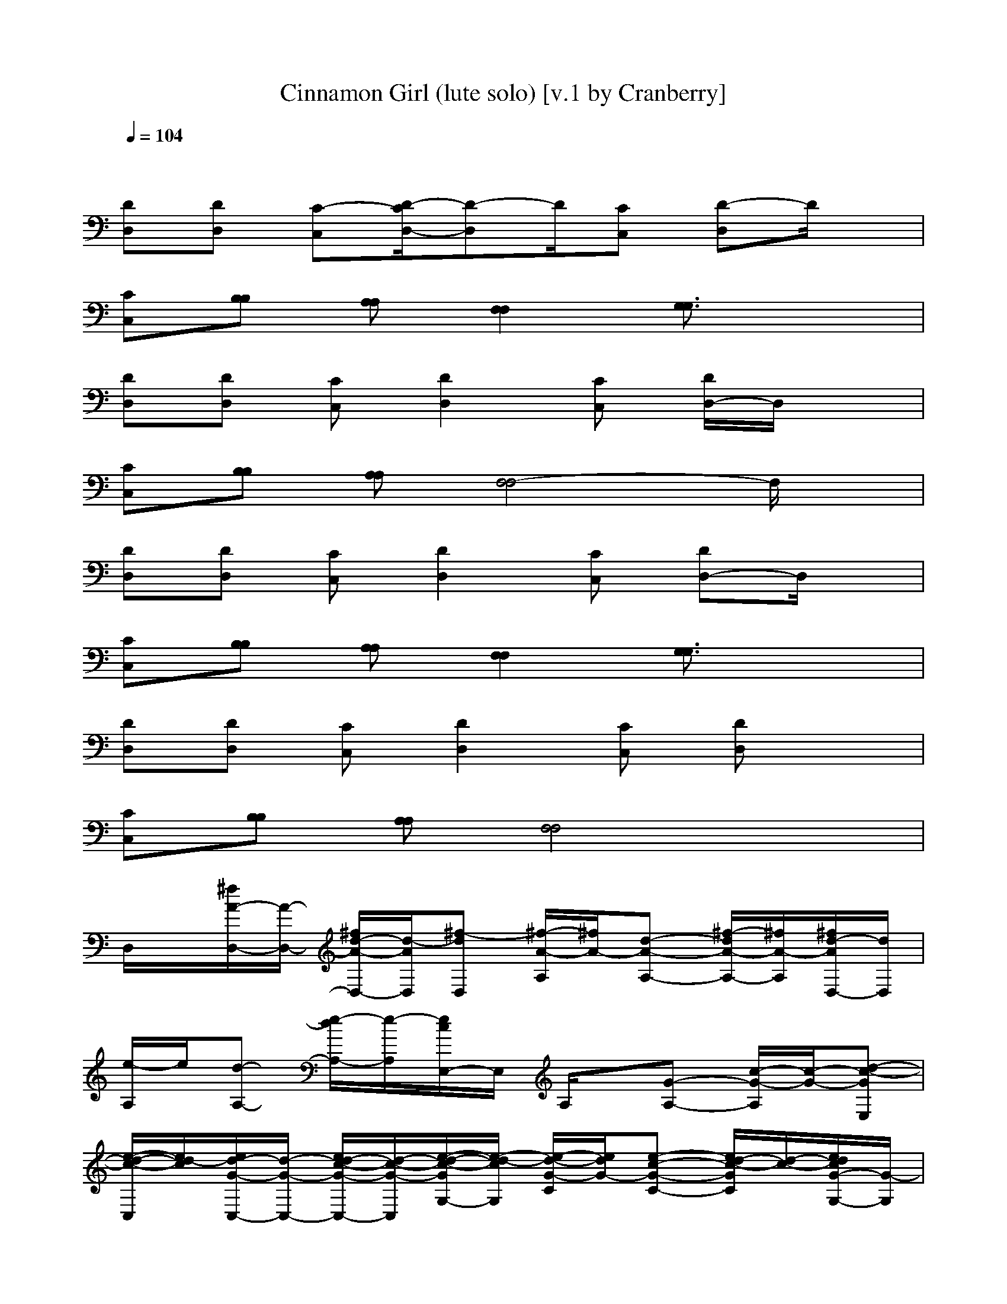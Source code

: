 X: 1
T: Cinnamon Girl (lute solo) [v.1 by Cranberry]
N: "Cinnamon Girl" by Neil Young & Crazy Horse, from the album "Everybody Knows This Is Nowhere", 1970.
N: Song adapted to LotRO by Cranberry of Landroval, Mighty Mighty Bree Tones kinship.
M: 4/4
L: 1/8
Q:1/4=104
K:C
x8| 
[DD,][DD,] [C-C,][D/2-C/2D,/2-][D-D,]D/2[CC,] [D-D,]D/2x/2| 
[CC,][B,B,] [A,A,][F,2F,2][G,3/2G,3/2]x3/2| 
[DD,][DD,] [CC,][D2D,2][CC,] [D/2D,/2-]D,/2x|
[CC,][B,B,] [A,A,][F,4-F,4]F,/2x/2| 
[DD,][DD,] [CC,][D2D,2][CC,] [DD,-]D,/2x/2| 
[CC,][B,B,] [A,A,][F,2F,2][G,3/2G,3/2]x3/2| 
[DD,][DD,] [CC,][D2D,2][CC,] [DD,]x|
[CC,][B,B,] [A,A,][F,4F,4]x| 
D,/2x/2[^f/2A/2-D,/2-][A/2-D,/2-] [^f/2d/2-A/2-D,/2-][d/2-A/2D,/2][^f-dD,] [^f/2-A/2-A,/2][^f/2A/2-][d-A-A,-] [^f/2-d/2A/2-A,/2-][^f/2A/2-A,/2][^f/2d/2-A/2D,/2-][d/2D,/2]| 
[e/2-A,/2]e/2[d-A,-] [e/2-d/2A,/2-][e/2-A,/2][e/2c/2E,/2-]E,/2 A,/2x/2[G-A,-] [c/2-G/2-A,/2][c/2-G/2-][d-c-GE,]| 
[e/2-d/2-c/2-C,/2][e/2d/2-c/2][e/2d/2-G/2-C,/2-][d/2-G/2-C,/2-] [e/2d/2-c/2-G/2-C,/2-][d/2-c/2-G/2-C,/2][e/2-d/2-c/2-G/2G,/2-][e/2-d/2-c/2G,/2] [e/2-d/2-G/2-C/2][e/2d/2G/2-][e-c-G-C-] [e/2d/2-c/2-G/2C/2][d/2-c/2-][e/2d/2c/2G/2-G,/2-][G/2-G,/2]|
[d/2-G/2G,/2]d/2-[d/2G/2-G,/2-][G/2-G,/2-] [d/2B/2-G/2-G,/2-][B/2-G/2-G,/2][d-B-GD,] [d/2-B/2-G,/2][d/2-B/2][d-GG,-] [d-cB-G,][d-BGD,]| 
[d/2c/2-=F,/2-][c/2F,/2][AG,] [c-A,][c/2A/2-C,/2-][A/2-C,/2] [d/2A/2-D,/2-][A/2D,/2]x [d-AD,-][d/2-D,/2]d/2-| 
[d/2c/2-C,/2-][c/2C,/2][B-A,] [c/2-B/2C,/2-][c/2C,/2][A2-A,2-][d3/2-A3/2A,3/2]d/2-[ed-A-C,]| 
[^f/2d/2-A/2-D,/2][d/2-A/2-][^f/2d/2-A/2-D,/2-][d/2-A/2-D,/2-] [^f/2-d/2-A/2D,/2-][^f/2-d/2-D,/2][^f-d-A-C,] [^f/2-d/2A/2-A,/2][^f/2-A/2-][^f/2d/2-A/2-A,/2-][d/2-A/2-A,/2-] [^f/2-d/2-A/2A,/2][^f/2-d/2-][^f/2d/2-A/2-D,/2-][d/2A/2D,/2]|
[e/2-A,/2]e/2[d-A,-] [e/2-d/2A,/2-][e/2-A,/2][e/2c/2-E,/2-][c/2E,/2] A,/2x/2[G-A,-] [c/2-G/2-A,/2][c/2-G/2-][d-c-G-E,]| 
[e/2-d/2-c/2-G/2-C,/2][e/2d/2-c/2-G/2-][e/2d/2-c/2-G/2C,/2-][d/2-c/2C,/2-] [e/2d/2-G/2-C,/2-][d/2-G/2-C,/2][e/2-d/2-c/2-G/2G,/2-][e/2-d/2-c/2-G,/2] [e/2d/2-c/2-C/2][d/2-c/2-][dcG-C-] [e/2-G/2C/2-][e/2C/2][GG,]| 
[d/2-G,/2]d/2-[d/2G/2-G,/2-][G/2-G,/2-] [B-G-G,][d-B-G-D,] [d/2-B/2-G/2G,/2][d/2-B/2-][d/2-c/2-B/2G/2-G,/2-][d/2-c/2-G/2G,/2-] [d/2-c/2B/2-G,/2][d/2-B/2-][dBG=F,]| 
[c/2F,/2-]F,/2[A-G,] [c/2-A/2A,/2-][c/2-A,/2][c/2A/2-C,/2-][A/2-C,/2] [d/2A/2-D/2D,/2-][A/2D,/2]x [d/2-D/2D,/2-][d3/2-D,3/2]|
[d/2c/2-C/2-C,/2-][c/2C/2C,/2][BB,A,] [cCC,][A2A,2-A,2-][d3/2-A,3/2A,3/2]d/2[A-C,]| 
[A-DD,][A-DD,] [d-A-CC,][d2-A2-D2D,2][d/2-A/2C/2-C,/2-][d/2-C/2C,/2] [d/2A/2D/2D,/2-]D,/2x| 
[CC,][B,B,] [A,A,][C2F,2F,2][A-D-G,-G,-] [d/2-A/2D/2G,/2-G,/2][d/2G,/2]A-| 
[d/2-A/2-D/2-D,/2][d/2-A/2-D/2][d-A-DD,] [d-A-CC,][d2-A2-D2D,2][d/2-A/2C/2-C,/2-][d/2C/2-C,/2] [A/2D/2C/2D,/2-]D,/2x|
[CC,][B,B,] [A,A,][C2-F,2-F,2-][d3/2-C3/2F,3/2-F,3/2][d/2F,/2-][A/2-F,/2]A/2-| 
[d/2-A/2-D/2-D,/2][d/2-A/2-D/2][d/2-A/2D/2-D,/2-][d/2-D/2D,/2] [d/2A/2-C/2C,/2-][A/2-C,/2][d2-A2-D2D,2][d/2-A/2C/2-C,/2-][d/2-C/2C,/2] [d/2-A/2-D/2D,/2-][d/2A/2D,/2-]D,/2x/2| 
[CC,][B,B,] [A,A,][C2F,2F,2][D-G,-G,-] [d/2-D/2-G,/2-G,/2][d/2D/2G,/2]A-| 
[d/2-A/2-D/2-D,/2][d/2-A/2-D/2][d-ADD,] [d/2A/2-C/2-C,/2-][A/2-C/2C,/2][d2-A2-D2D,2][d/2-A/2C/2-C,/2-][d/2-C/2C,/2] [d/2A/2D/2D,/2-]D,x/2|
[CC,][B,B,] [A,A,][C4F,4-F,4]F,/2x/2| 
[^f/2A/2-D,/2]A/2-[^f/2d/2-A/2-D,/2-][d/2-A/2-D,/2-] [^f/2d/2-A/2-D,/2-][d/2-A/2D,/2][^f-dD,] [^f/2-A/2-A,/2][^f/2A/2-][d-A-A,-] [^f/2-d/2A/2-A,/2-][^f/2A/2-A,/2][d/2-A/2D,/2-][d/2D,/2]| 
[e/2-A,/2]e/2[d-A,-] [e/2-d/2A,/2-][e/2-A,/2][e/2c/2E,/2-]E,/2 A,/2x/2[G-A,-] [c/2-G/2-A,/2][c/2-G/2-][d-c-GE,]| 
[e/2d/2-c/2-C,/2][d/2-c/2][e/2d/2-G/2-C,/2-][d/2-G/2-C,/2-] [e/2d/2-c/2-G/2-C,/2-][d/2-c/2-G/2-C,/2][e/2-d/2-c/2-G/2G,/2-][e/2-d/2-c/2G,/2] [e/2-d/2-G/2-C/2][e/2d/2G/2-][e-c-G-C-] [e/2d/2-c/2-G/2C/2][d/2-c/2-][e/2-d/2c/2G/2-G,/2-][e/2G/2-G,/2]|
[d/2-G/2G,/2]d/2-[d/2G/2-G,/2-][G/2-G,/2-] [d/2B/2-G/2-G,/2-][B/2-G/2-G,/2][d-B-GD,] [d/2-B/2-G,/2][d/2-B/2][d-c-GG,-] [d/2-c/2B/2-G,/2-][d/2-B/2-G,/2][d-BGD,]| 
[d/2c/2=F,/2-]F,/2[AG,] [c-A,][c/2A/2-C,/2-][A/2-C,/2] [d/2A/2-D,/2-][A/2D,/2]x [d-AD,-][d/2-D,/2]d/2-| 
[d/2c/2-C,/2-][c/2C,/2][B-A,] [c/2-B/2C,/2-][c/2C,/2][A2-A,2-][d3/2-A3/2A,3/2]d/2-[ed-A-C,]| 
[^f/2d/2-A/2-D,/2][d/2-A/2-][^f/2d/2-A/2-D,/2-][d/2-A/2-D,/2-] [^f/2-d/2-A/2D,/2-][^f/2-d/2-D,/2][^f-d-A-C,] [^f/2-d/2A/2-A,/2][^f/2-A/2-][^f/2d/2-A/2-A,/2-][d/2-A/2-A,/2-] [^f/2-d/2-A/2A,/2][^f/2-d/2-][^f/2d/2-A/2-D,/2-][d/2A/2D,/2]|
[e/2-A,/2]e/2[d-A,-] [e/2-d/2A,/2-][e/2-A,/2][e/2c/2-E,/2-][c/2E,/2] A,/2x/2[G-A,-] [c/2-G/2-A,/2][c/2-G/2-][d-c-G-E,]| 
[e/2d/2-c/2-G/2-C,/2][d/2-c/2-G/2-][e/2d/2-c/2-G/2C,/2-][d/2-c/2C,/2-] [e/2d/2-G/2-C,/2-][d/2-G/2-C,/2][e/2-d/2-c/2-G/2G,/2-][e/2-d/2-c/2-G,/2] [e/2d/2-c/2-C/2][d/2-c/2-][dcG-C-] [e/2-G/2C/2-][e/2C/2][GG,]| 
[d/2-G,/2]d/2-[d/2G/2-G,/2-][G/2-G,/2-] [B-G-G,][d-B-G-D,] [d/2-B/2-G/2G,/2][d/2-B/2-][d/2-c/2-B/2G/2-G,/2-][d/2-c/2-G/2G,/2-] [d/2-c/2B/2-G,/2][d/2-B/2-][dBG=F,]| 
[cF,][A-G,] [c/2-A/2A,/2-][c/2-A,/2][c/2A/2-C,/2-][A/2-C,/2] [d/2A/2-D/2D,/2-][A/2D,/2]x [d/2-D/2D,/2-][d3/2-D,3/2]|
[d/2c/2-C/2-C,/2-][c/2C/2C,/2][BB,A,] [cCC,][A2A,2-A,2-][d3/2-A,3/2A,3/2]d/2[A-C,]| 
[A/2-C/2-D,/2][A/2-C/2][A-DD,] [d-A-CC,][d2-A2-D2-D,2][d/2-A/2D/2C,/2-][d/2-C,/2] [d/2A/2D/2D,/2-]D,x/2| 
[CC,][B,B,] [A,A,][F,2-F,2][A-G,-F,] [d/2-A/2G,/2-][d/2G,/2]A-| 
[d/2-A/2-C/2-D,/2][d/2-A/2-C/2][d-A-DD,] [d-A-CC,][d2-A2-D2-D,2][d/2-A/2D/2C,/2-][d/2C,/2] [A/2D/2D,/2]x3/2|
[CC,][B,B,] [A,A,][F,2-F,2-][d-F,-F,] [d/2-G,/2F,/2-][d/2F,/2-][A/2-F,/2]A/2-| 
[d/2-A/2-C/2-D,/2][d/2-A/2-C/2][d/2-A/2D/2-D,/2-][d/2-D/2D,/2] [d/2A/2-C/2C,/2-][A/2-C,/2][d2-A2-D2-D,2][d/2-A/2D/2C,/2-][d/2-C,/2] [d/2-A/2-D/2D,/2-][d/2A/2D,/2]x| 
[C/2-C,/2]C/2[B,B,] [A,A,][F,2-F,2][G,/2-F,/2]G,/2- [d/2-G,/2G,/2]d/2A-| 
[d/2-A/2-C/2-D,/2][d/2-A/2-C/2][d-ADD,] [d/2A/2-C/2-C,/2-][A/2-C/2C,/2][d2-A2-D2-D,2][d/2-A/2D/2C,/2-][d/2-C,/2] [d/2A/2D/2D,/2-]D,/2x|
[CC,][B,B,] [A,A,][F,3-F,3] [G,/2F,/2]x3/2| 
[e-G-C,-][e/2-e/2G/2C,/2-][e/2-C,/2-] [e/2-e/2-G/2-C,/2][e/2-e/2G/2-][e/2-^d/2c/2-G/2A,/2-][e/2-c/2-A,/2] [e/2-e/2-c/2G/2-A,/2-][e/2-e/2-G/2-A,/2-][e/2-e/2-c/2-G/2A,/2][e/2-e/2c/2-] [e/2^d/2c/2-G/2-A,/2-][c/2-G/2-A,/2][e/2-=d/2-c/2-G/2C,/2-][e/2-d/2-c/2-C,/2-]| 
[e/2d/2-c/2G/2-C,/2-][d/2-G/2-C,/2-][e/2-^d/2-=d/2-G/2C,/2-][e/2-^d/2=d/2-C,/2-] [e/2-d/2G/2-C,/2][e/2-G/2-][e/2-^d/2=d/2-G/2-A,/2-][e/2-d/2-G/2A,/2] [e-d-G-A,-][e/2-d/2-c/2-G/2A,/2][e/2-d/2-c/2-] [e/2-d/2-c/2G/2-A,/2-][e/2-d/2-G/2-A,/2][e/2d/2-c/2-G/2C,/2-][d/2-c/2-C,/2-]| 
[dcG-C,-][e/2-^d/2-G/2C,/2-][e/2-^d/2C,/2-] [e/2-G/2-C,/2][e/2-G/2-][e/2-^d/2-=d/2-G/2A,/2-][e/2-^d/2=d/2-A,/2] [e-d-G-A,-][e/2-d/2-c/2-G/2A,/2][e/2-d/2-c/2-] [g/2-e/2-d/2c/2G/2-C,/2-][g/2e/2-G/2-C,/2][a-edG-D,]|
[a/2-d/2-^A/2-G/2G,/2-][=a/2-d/2-^A/2-G,/2-][=a/2-d/2-^A/2G/2-G,/2-][=a/2-d/2-G/2-G,/2-] [a/2-d/2^A/2-G/2-G,/2][=a/2-^A/2-G/2-][=a-d-^A-GG,-] [=a/2-d/2-^A/2G/2-G,/2][=a/2-d/2-G/2-][a/2d/2-^A/2-G/2D,/2-][d/2-^A/2-D,/2] [d/2-^A/2G/2-D,/2-][d/2G/2-D,/2][^g^A-=G-F,]| 
[=a/2-d/2-^A/2-G/2G,/2-][=a/2d/2-^A/2-G,/2][^g/2-d/2-^A/2=G/2-G,/2-][^g/2d/2-=G/2-G,/2-] [=a/2-d/2^A/2-G/2-G,/2-][=a/2^A/2-G/2-G,/2][^gd-^A=G-F,-] [=a/2-d/2-^A/2-G/2F,/2-][=a/2-d/2-^A/2F,/2][=a/2d/2-G/2-D,/2-][d/2-G/2-D,/2] [a/2-d/2-^A/2-G/2D,/2-][=a/2d/2-^A/2-D,/2][b/2-d/2-^A/2G/2-D,/2-][b/2-d/2-G/2D,/2]| 
[b/2-d/2=A/2-A,/2-][b/2-A/2-A,/2-][b/2-A/2E/2-A,/2-][b/2-E/2-A,/2-] [b/2-A/2-E/2-A,/2][b/2-A/2-E/2][b-AE-E,] [b-A-EE,][b-A-EE,-] [b/2-A/2-E/2-E,/2][b/2-A/2-E/2][b-^c-A-G,]| 
[b/2-^c/2-A/2E/2-A,/2-][b/2-^c/2-E/2-A,/2][b/2-^c/2-A/2-E/2A,/2-][b/2-^c/2A/2-A,/2-] [b-A-E-A,][b/2-e/2-A/2-E/2G,/2-][b/2-e/2-A/2-G,/2-] [be-A-E-G,][e/2-^c/2-A/2-E/2E,/2-][e/2-^c/2-A/2-E,/2] [e-^c-A-EG,][e^cAEE,]|
[A/2-D,/2]A/2[dAD,-] [d-A-D,][^f/2-d/2-A/2D,/2-][^f/2-d/2D,/2] [^f/2-A/2-A,/2][^f/2A/2-][d-A-A,-] [^f/2-d/2A/2-A,/2-][^f/2A/2-A,/2][d/2-A/2D,/2-][d/2D,/2]| 
[e/2-A,/2]e/2[d-A,-] [e/2-d/2A,/2]e/2-[e/2=c/2E,/2-]E,/2 A,/2x/2[G-A,-] [c/2-G/2-A,/2][c/2-G/2-][d-c-GE,]| 
[d/2-c/2-C,/2][d/2-c/2][d-G-C,-] [d-c-G-C,][e/2-d/2-c/2-G/2G,/2-][e/2-d/2-c/2G,/2] [e/2-d/2-G/2-C/2][e/2d/2G/2-][c-G-C-] [d/2-c/2-G/2C/2-][d/2-c/2-C/2][d/2c/2G/2-G,/2-][G/2-G,/2]| 
[d/2-G/2G,/2]d/2-[d/2G/2-G,/2-][G/2-G,/2-] [B-G-G,][d-B-GD,] [d/2-B/2-G,/2][d/2-B/2][d-GG,-] [d/2-B/2-G,/2][d/2-B/2-][d-BGD,]|
[d/2=F,/2-]F,/2[AG,] [c-A,][c/2A/2-C,/2-][A/2-C,/2] [d/2A/2-D,/2-][A/2D,/2]x [d-AD,-][d/2-D,/2]d/2-| 
[d/2c/2-C,/2-][c/2C,/2][B-A,] [c/2-B/2C,/2-][c/2C,/2][A2-A,2-][d3/2-A3/2A,3/2]d/2-[d-A-C,]| 
[d/2-A/2-D,/2][d/2-A/2-][d-A-D,-] [^f/2-d/2-A/2D,/2-][^f/2-d/2-D,/2][^f-d-A-C,] [^f/2-d/2A/2-A,/2][^f/2-A/2-][^f/2d/2-A/2-A,/2-][d/2-A/2-A,/2-] [^f/2-d/2-A/2A,/2][^f/2-d/2-][^f/2d/2-A/2-D,/2-][d/2A/2D,/2]| 
[e/2-A,/2]e/2[d-A,-] [e/2-d/2A,/2-][e/2-A,/2][e/2c/2-E,/2-][c/2E,/2] A,/2x/2[G-A,-] [c/2-G/2-A,/2][c/2-G/2-][d-c-G-E,]|
[d/2-c/2-G/2-C,/2][d/2-c/2-G/2-][d/2-c/2-G/2C,/2-][d/2-c/2C,/2-] [d-G-C,][d/2-c/2-G/2G,/2-][d/2-c/2-G,/2] [d/2-c/2-C/2][d/2-c/2-][dcG-C-] [e/2-G/2C/2-][e/2C/2][GG,]| 
[d/2-G,/2]d/2-[d/2G/2-G,/2-][G/2-G,/2-] [B-G-G,][d-B-G-D,] [d/2-B/2-G/2G,/2][d/2-B/2-][d/2-B/2G/2-G,/2-][d/2-G/2G,/2-] [d-B-G,][dBGD,]| 
=F,[A-G,] [c/2-A/2A,/2-][c/2-A,/2][c/2A/2-C,/2-][A/2-C,/2] [d/2A/2-D/2D,/2-][A/2D,/2]x [d/2-D/2D,/2-][d3/2-D,3/2]| 
[d/2c/2-C/2-C,/2-][c/2C/2C,/2][BB,A,] [cCC,][A2A,2-A,2-][d3/2-A,3/2A,3/2]d/2[A-C,]|
[A-DD,][A-DD,] [d-A-CC,][d4-A4-D4-D,4-][d-A-D-D,-]|[d6A6D6D,6]